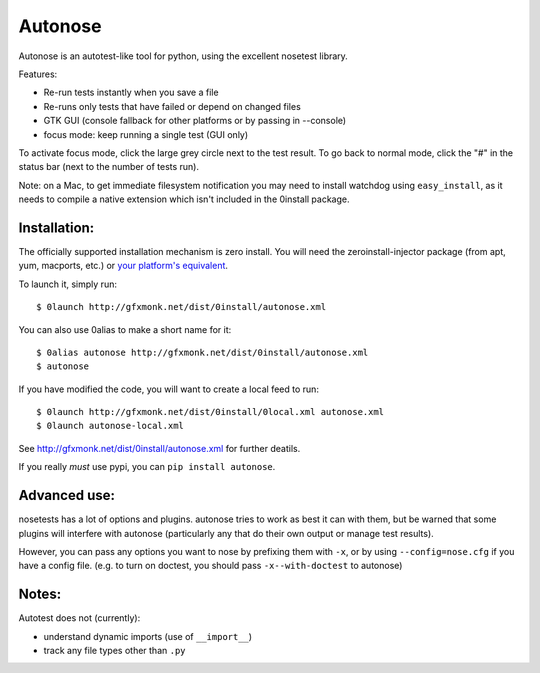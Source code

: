 Autonose
========

Autonose is an autotest-like tool for python, using the excellent nosetest
library.

Features:

- Re-run tests instantly when you save a file
- Re-runs only tests that have failed or depend on changed files
- GTK GUI (console fallback for other platforms or by passing in --console)
- focus mode: keep running a single test (GUI only)

To activate focus mode, click the large grey circle next to the test result.
To go back to normal mode, click the "#" in the status bar (next to the
number of tests run).

Note: on a Mac, to get immediate filesystem notification you may need to install
watchdog using ``easy_install``, as it needs to compile a native extension which
isn't included in the 0install package.

Installation:
-------------

The officially supported installation mechanism is zero install. You will
need the zeroinstall-injector package (from apt, yum, macports, etc.) or
`your platform's equivalent <http://zero-install.sourceforge.net/injector.html>`_.

To launch it, simply run::

	$ 0launch http://gfxmonk.net/dist/0install/autonose.xml

You can also use 0alias to make a short name for it::

	$ 0alias autonose http://gfxmonk.net/dist/0install/autonose.xml
	$ autonose

If you have modified the code, you will want to create a local feed to run::

	$ 0launch http://gfxmonk.net/dist/0install/0local.xml autonose.xml
	$ 0launch autonose-local.xml

See http://gfxmonk.net/dist/0install/autonose.xml for further deatils.

If you really *must* use pypi, you can ``pip install autonose``.

Advanced use:
-------------

nosetests has a lot of options and plugins. autonose tries to work as best
it can with them, but be warned that some plugins will interfere with autonose
(particularly any that do their own output or manage test results).

However, you can pass any options you want to nose by prefixing them with ``-x``,
or by using ``--config=nose.cfg`` if you have a config file.
(e.g. to turn on doctest, you should pass ``-x--with-doctest`` to autonose)

Notes:
------

Autotest does not (currently):

- understand dynamic imports (use of ``__import__``)
- track any file types other than ``.py``

